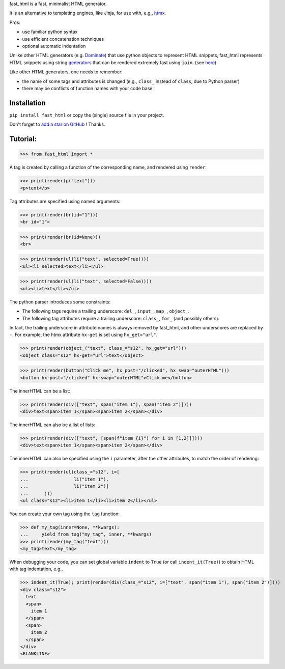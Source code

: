 fast_html is a fast, minimalist HTML generator.

It is an alternative to templating engines, like Jinja,
for use with, e.g., `htmx <https://htmx.org/>`__.

Pros:

- use familiar python syntax

- use efficient concatenation techniques

- optional automatic indentation

Unlike other HTML generators (e.g. `Dominate <https://pypi.org/project/dominate/>`__) that use python objects to represent HTML snippets,
fast_html represents HTML snippets using string `generators <https://docs.python.org/3/glossary.html#term-generator>`__
that can be rendered extremely fast using ``join``.
(see `here <https://python.plainenglish.io/concatenating-strings-efficiently-in-python-9bfc8e8d6f6e>`__)

Like other HTML generators, one needs to remember:

- the name of some tags and attributes is changed (e.g., ``class_`` instead of ``class``, due to Python parser)

- there may be conflicts of function names with your code base


Installation
------------
``pip install fast_html`` or copy the (single) source file in your project.

Don't forget to `add a star on GitHub <https://github.com/pcarbonn/fast_html>`_ ! Thanks.


Tutorial:
---------

>>> from fast_html import *

A tag is created by calling a function of the corresponding name,
and rendered using ``render``:

>>> print(render(p("text")))
<p>text</p>


Tag attributes are specified using named arguments:

>>> print(render(br(id="1")))
<br id="1">

>>> print(render(br(id=None)))
<br>

>>> print(render(ul(li("text", selected=True))))
<ul><li selected>text</li></ul>

>>> print(render(ul(li("text", selected=False))))
<ul><li>text</li></ul>

The python parser introduces some constraints:

- The following tags require a trailing underscore: ``del_``, ``input_``, ``map_``, ``object_``.

- The following tag attributes require a trailing underscore: ``class_``, ``for_`` (and possibly others).

In fact, the trailing underscore in attribute names is always removed by fast_html,
and other underscores are replaced by ``-``.
For example, the htmx attribute ``hx-get`` is set using ``hx_get="url"``.

>>> print(render(object_("text", class_="s12", hx_get="url")))
<object class="s12" hx-get="url">text</object>

>>> print(render(button("Click me", hx_post="/clicked", hx_swap="outerHTML")))
<button hx-post="/clicked" hx-swap="outerHTML">Click me</button>


The innerHTML can be a list:

>>> print(render(div(["text", span("item 1"), span("item 2")])))
<div>text<span>item 1</span><span>item 2</span></div>

The innerHTML can also be a list of lists:

>>> print(render(div(["text", [span(f"item {i}") for i in [1,2]]])))
<div>text<span>item 1</span><span>item 2</span></div>


The innerHTML can also be specified using the ``i`` parameter,
after the other attributes, to match the order of rendering:

>>> print(render(ul(class_="s12", i=[
...                 li("item 1"),
...                 li("item 2")]
...      )))
<ul class="s12"><li>item 1</li><li>item 2</li></ul>

You can create your own tag using the ``tag`` function:

>>> def my_tag(inner=None, **kwargs):
...     yield from tag("my_tag", inner, **kwargs)
>>> print(render(my_tag("text")))
<my_tag>text</my_tag>


When debugging your code, you can set global variable ``indent`` to ``True``
(or call ``indent_it(True)``) to obtain HTML with tag indentation, e.g.,

>>> indent_it(True); print(render(div(class_="s12", i=["text", span("item 1"), span("item 2")])))
<div class="s12">
  text
  <span>
    item 1
  </span>
  <span>
    item 2
  </span>
</div>
<BLANKLINE>
